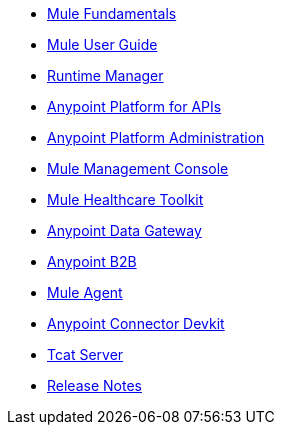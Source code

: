 // Master TOC

* link:mule-fundamentals[Mule Fundamentals]
* link:mule-user-guide[Mule User Guide]
* link:runtime-manager[Runtime Manager]
* link:anypoint-platform-for-apis[Anypoint Platform for APIs]
* link:anypoint-platform-administration[Anypoint Platform Administration]
* link:mule-management-console[Mule Management Console]
* link:mule-healthcare-toolkit[Mule Healthcare Toolkit]
* link:anypoint-data-gateway[Anypoint Data Gateway]
* link:anypoint-b2b[Anypoint B2B]
* link:mule-agent[Mule Agent]
* link:anypoint-connector-devkit[Anypoint Connector Devkit]
* link:tcat-server[Tcat Server]
* link:release-notes[Release Notes]
